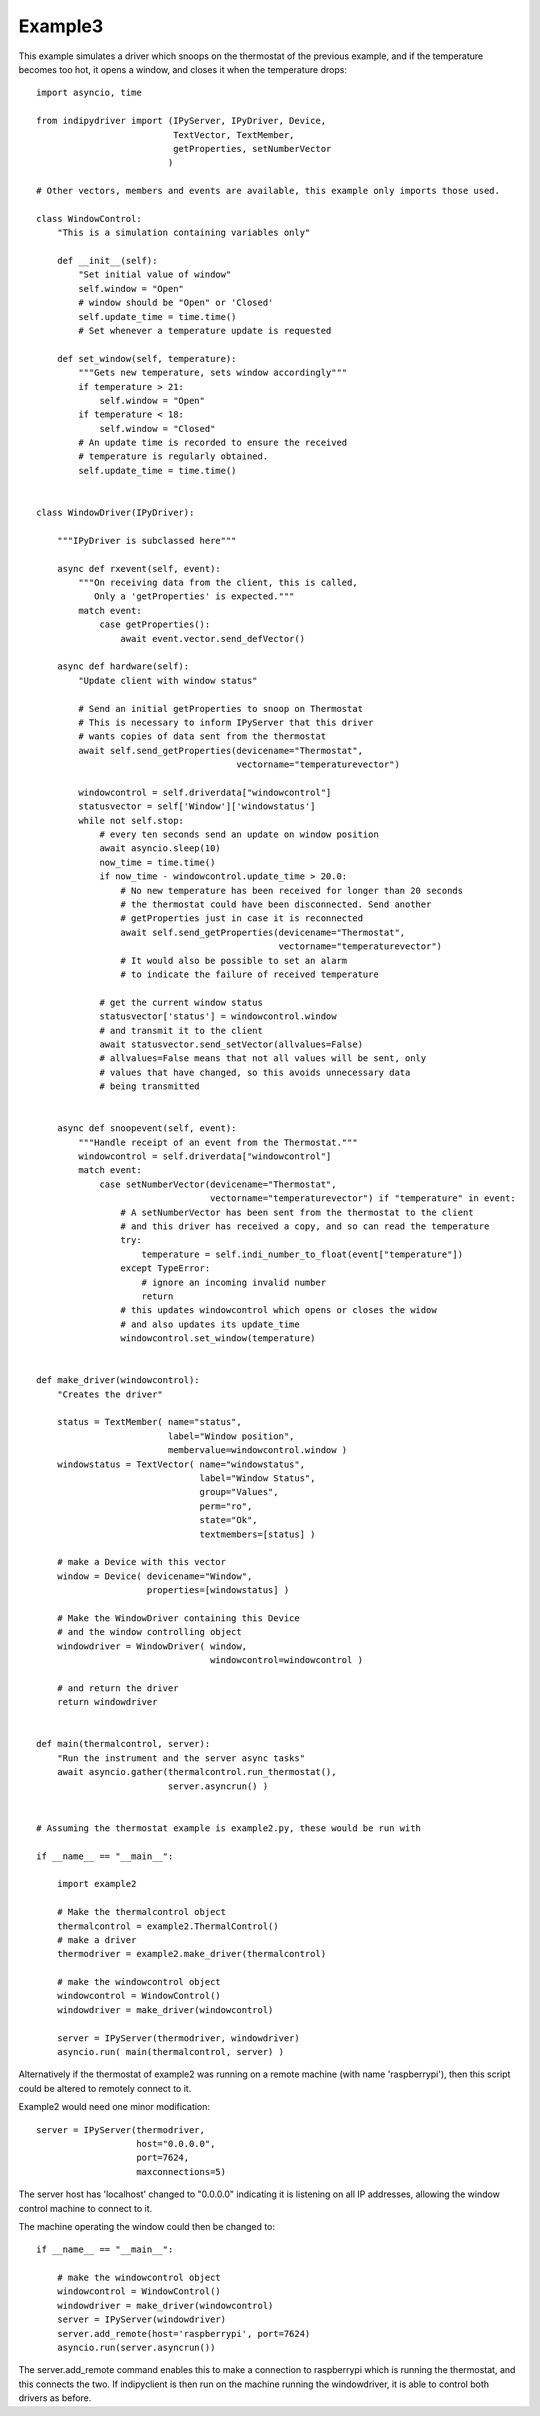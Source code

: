 Example3
========

This example simulates a driver which snoops on the thermostat of the previous example, and if the temperature becomes too hot, it opens a window, and closes it when the temperature drops::


    import asyncio, time

    from indipydriver import (IPyServer, IPyDriver, Device,
                              TextVector, TextMember,
                              getProperties, setNumberVector
                             )

    # Other vectors, members and events are available, this example only imports those used.

    class WindowControl:
        "This is a simulation containing variables only"

        def __init__(self):
            "Set initial value of window"
            self.window = "Open"
            # window should be "Open" or 'Closed'
            self.update_time = time.time()
            # Set whenever a temperature update is requested

        def set_window(self, temperature):
            """Gets new temperature, sets window accordingly"""
            if temperature > 21:
                self.window = "Open"
            if temperature < 18:
                self.window = "Closed"
            # An update time is recorded to ensure the received
            # temperature is regularly obtained.
            self.update_time = time.time()


    class WindowDriver(IPyDriver):

        """IPyDriver is subclassed here"""

        async def rxevent(self, event):
            """On receiving data from the client, this is called,
               Only a 'getProperties' is expected."""
            match event:
                case getProperties():
                    await event.vector.send_defVector()

        async def hardware(self):
            "Update client with window status"

            # Send an initial getProperties to snoop on Thermostat
            # This is necessary to inform IPyServer that this driver
            # wants copies of data sent from the thermostat
            await self.send_getProperties(devicename="Thermostat",
                                          vectorname="temperaturevector")

            windowcontrol = self.driverdata["windowcontrol"]
            statusvector = self['Window']['windowstatus']
            while not self.stop:
                # every ten seconds send an update on window position
                await asyncio.sleep(10)
                now_time = time.time()
                if now_time - windowcontrol.update_time > 20.0:
                    # No new temperature has been received for longer than 20 seconds
                    # the thermostat could have been disconnected. Send another
                    # getProperties just in case it is reconnected
                    await self.send_getProperties(devicename="Thermostat",
                                                  vectorname="temperaturevector")
                    # It would also be possible to set an alarm
                    # to indicate the failure of received temperature

                # get the current window status
                statusvector['status'] = windowcontrol.window
                # and transmit it to the client
                await statusvector.send_setVector(allvalues=False)
                # allvalues=False means that not all values will be sent, only
                # values that have changed, so this avoids unnecessary data
                # being transmitted


        async def snoopevent(self, event):
            """Handle receipt of an event from the Thermostat."""
            windowcontrol = self.driverdata["windowcontrol"]
            match event:
                case setNumberVector(devicename="Thermostat",
                                     vectorname="temperaturevector") if "temperature" in event:
                    # A setNumberVector has been sent from the thermostat to the client
                    # and this driver has received a copy, and so can read the temperature
                    try:
                        temperature = self.indi_number_to_float(event["temperature"])
                    except TypeError:
                        # ignore an incoming invalid number
                        return
                    # this updates windowcontrol which opens or closes the widow
                    # and also updates its update_time
                    windowcontrol.set_window(temperature)


    def make_driver(windowcontrol):
        "Creates the driver"

        status = TextMember( name="status",
                             label="Window position",
                             membervalue=windowcontrol.window )
        windowstatus = TextVector( name="windowstatus",
                                   label="Window Status",
                                   group="Values",
                                   perm="ro",
                                   state="Ok",
                                   textmembers=[status] )

        # make a Device with this vector
        window = Device( devicename="Window",
                         properties=[windowstatus] )

        # Make the WindowDriver containing this Device
        # and the window controlling object
        windowdriver = WindowDriver( window,
                                     windowcontrol=windowcontrol )

        # and return the driver
        return windowdriver


    def main(thermalcontrol, server):
        "Run the instrument and the server async tasks"
        await asyncio.gather(thermalcontrol.run_thermostat(),
                             server.asyncrun() )


    # Assuming the thermostat example is example2.py, these would be run with

    if __name__ == "__main__":

        import example2

        # Make the thermalcontrol object
        thermalcontrol = example2.ThermalControl()
        # make a driver
        thermodriver = example2.make_driver(thermalcontrol)

        # make the windowcontrol object
        windowcontrol = WindowControl()
        windowdriver = make_driver(windowcontrol)

        server = IPyServer(thermodriver, windowdriver)
        asyncio.run( main(thermalcontrol, server) )

Alternatively if the thermostat of example2 was running on a remote machine (with name 'raspberrypi'), then this script could be altered to remotely connect to it.

Example2 would need one minor modification::

        server = IPyServer(thermodriver,
                           host="0.0.0.0",
                           port=7624,
                           maxconnections=5)

The server host has 'localhost' changed to "0.0.0.0" indicating it is listening on all IP addresses, allowing the window control machine to connect to it.

The machine operating the window could then be changed to::

    if __name__ == "__main__":

        # make the windowcontrol object
        windowcontrol = WindowControl()
        windowdriver = make_driver(windowcontrol)
        server = IPyServer(windowdriver)
        server.add_remote(host='raspberrypi', port=7624)
        asyncio.run(server.asyncrun())

The server.add_remote command enables this to make a connection to raspberrypi which is running the thermostat, and this connects the two. If indipyclient is then run on the machine running the windowdriver, it is able to control both drivers as before.
